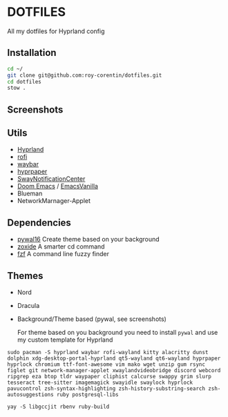 * DOTFILES
All my dotfiles for Hyprland config

** Installation
#+begin_src bash
cd ~/
git clone git@github.com:roy-corentin/dotfiles.git
cd dotfiles
stow .
#+end_src

** Screenshots
#+attr_org: :width 400
[[./screenshots/screenshot1.png]]

#+attr_org: :width 400
[[./screenshots/screenshot2.png]]

** Utils
- [[https://github.com/hyprwm/Hyprland][Hyprland]]
- [[https://github.com/davatorium/rofi][rofi]]
- [[https://github.com/Alexays/Waybar][waybar]]
- [[https://github.com/hyprwm/hyprpaper][hyprpaper]]
- [[https://github.com/ErikReider/SwayNotificationCenter][SwayNotificationCenter]]
- [[https://github.com/doomemacs/doomemacs][Doom Emacs]] / [[https://github.com/roy-corentin/EmacsVanilla][EmacsVanilla]]
- Blueman
- NetworkMarnager-Applet

** Dependencies
- [[https://github.com/eylles/pywal16][pywal16]] Create theme based on your background
- [[https://github.com/ajeetdsouza/zoxide][zoxide]] A smarter cd command
- [[https://github.com/junegunn/fzf][fzf]] A command line fuzzy finder

** Themes
+ Nord
+ Dracula
+ Background/Theme based (pywal, see screenshots)

  For theme based on you background you need to install =pywal= and use my custom template for Hyprland


#+begin_src shell :noeval
  sudo pacman -S hyprland waybar rofi-wayland kitty alacritty dunst dolphin xdg-desktop-portal-hyprland qt5-wayland qt6-wayland hyprpaper hyprlock chromium ttf-font-awesome vim mako wget unzip gum rsync figlet git network-manager-applet xwaylandvideobridge discord webcord ripgrep eza btop tldr waypaper cliphist calcurse swappy grim slurp tesseract tree-sitter imagemagick swayidle swaylock hyprlock pavucontrol zsh-syntax-highlighting zsh-history-substring-search zsh-autosuggestions ruby postgresql-libs

  yay -S libgccjit rbenv ruby-build
#+end_src
